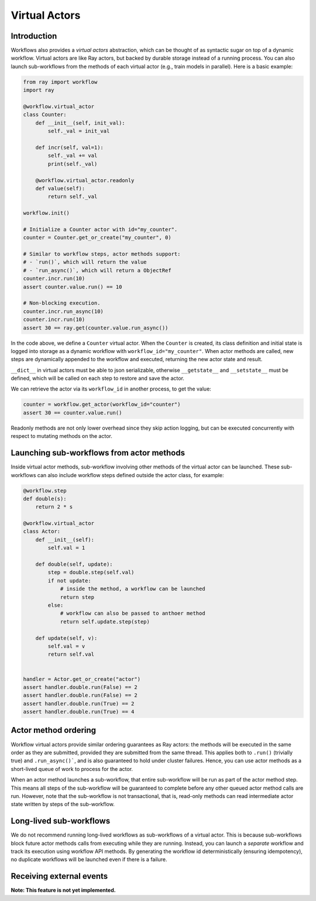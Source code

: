 Virtual Actors
==============

Introduction
------------

Workflows also provides a *virtual actors* abstraction, which can be thought of as syntactic sugar on top of a dynamic workflow. Virtual actors are like Ray actors, but backed by durable storage instead of a running process. You can also launch sub-workflows from the methods of each virtual actor (e.g., train models in parallel). Here is a basic example:

.. code-block:: python

    from ray import workflow
    import ray

    @workflow.virtual_actor
    class Counter:
        def __init__(self, init_val):
            self._val = init_val

        def incr(self, val=1):
            self._val += val
            print(self._val)

        @workflow.virtual_actor.readonly
        def value(self):
            return self._val

    workflow.init()

    # Initialize a Counter actor with id="my_counter".
    counter = Counter.get_or_create("my_counter", 0)

    # Similar to workflow steps, actor methods support:
    # - `run()`, which will return the value
    # - `run_async()`, which will return a ObjectRef
    counter.incr.run(10)
    assert counter.value.run() == 10

    # Non-blocking execution.
    counter.incr.run_async(10)
    counter.incr.run(10)
    assert 30 == ray.get(counter.value.run_async())

In the code above, we define a ``Counter`` virtual actor. When the ``Counter`` is created, its class definition and initial state is logged into storage as a dynamic workflow with ``workflow_id="my_counter"``. When actor methods are called, new steps  are dynamically appended to the workflow and executed, returning the new actor state and result.

``__dict__`` in virtual actors must be able to json serializable, otherwise ``__getstate__`` and ``__setstate__`` must be defined, which will be called on each step to restore and save the actor.

We can retrieve the actor via its ``workflow_id`` in another process, to get the value:

.. code-block:: python

    counter = workflow.get_actor(workflow_id="counter")
    assert 30 == counter.value.run()

Readonly methods are not only lower overhead since they skip action logging, but can be executed concurrently with respect to mutating methods on the actor.

Launching sub-workflows from actor methods
------------------------------------------

Inside virtual actor methods, sub-workflow involving other methods of the virtual actor can be launched. These sub-workflows can also include workflow steps defined outside the actor class, for example:

.. code-block:: python

    @workflow.step
    def double(s):
        return 2 * s

    @workflow.virtual_actor
    class Actor:
        def __init__(self):
            self.val = 1

        def double(self, update):
            step = double.step(self.val)
            if not update:
                # inside the method, a workflow can be launched
                return step
            else:
                # workflow can also be passed to anthoer method
                return self.update.step(step)

        def update(self, v):
            self.val = v
            return self.val


    handler = Actor.get_or_create("actor")
    assert handler.double.run(False) == 2
    assert handler.double.run(False) == 2
    assert handler.double.run(True) == 2
    assert handler.double.run(True) == 4

Actor method ordering
---------------------

Workflow virtual actors provide similar ordering guarantees as Ray actors: the methods will be executed in the same order as they are submitted, provided they are submitted from the same thread. This applies both to ``.run()`` (trivially true) and ``.run_async()```, and is also guaranteed to hold under cluster failures. Hence, you can use actor methods as a short-lived queue of work to process for the actor.

When an actor method launches a sub-workflow, that entire sub-workflow will be run as part of the actor method step. This means all steps of the sub-workflow will be guaranteed to complete before any other queued actor method calls are run. However, note that the sub-workflow is not transactional, that is, read-only methods can read intermediate actor state written by steps of the sub-workflow.

Long-lived sub-workflows
------------------------

We do not recommend running long-lived workflows as sub-workflows of a virtual actor. This is because sub-workflows block future actor methods calls from executing while they are running. Instead, you can launch a *separate* workflow and track its execution using workflow API methods. By generating the workflow id deterministically (ensuring idempotency), no duplicate workflows will be launched even if there is a failure.

.. code-block:: python
    :caption: Long-lived sub-workflow (bad).

    @workflow.virtual_actor
    class ShoppingCart:
        ...
        # BAD: blocks until shipping completes, which could be
        # slow. Until that workflow finishes, no mutating methods
        # can be called on this actor.
        def do_checkout():
            # Run shipping workflow as sub-workflow of this method.
            return ship_items.step(self.items)

.. code-block:: python
    :caption: Launching separate workflows (good).

    @workflow.virtual_actor
    class ShoppingCart:
        ...
        # GOOD: the checkout method is non-blocking, and the shipment
        # status can be monitored via ``self.shipment_workflow_id``.
        def do_checkout():
            # Deterministically generate a workflow id for idempotency.
            self.shipment_workflow_id = "ship_{}".format(self.order_id)
            # Run shipping workflow as a separate async workflow.
            ship_items.step(self.items).run_async(
                workflow_id=self.shipment_workflow_id)

Receiving external events
-------------------------

**Note: This feature is not yet implemented.**
